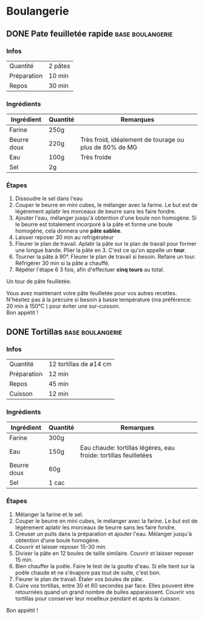 #+hugo_base_dir: ../
#+hugo_section: posts


* Boulangerie
:properties:
:EXPORT_HUGO_SECTION: posts/hobbies/cooking
:EXPORT_HUGO_CATEGORIES: cooking-boulangerie french
:end:

** DONE Pate feuilletée rapide :base:boulangerie:
CLOSED: [2024-01-12 Fri 17:16]
:PROPERTIES:
:EXPORT_FILE_NAME: pate-feuilletee-rapide
:END:

*** Infos
| Quantité    | 2 pâtes |
| Préparation | 10 min |
| Repos     | 30 min |

*** Ingrédients
| Ingrédient   | Quantité | Remarques                                      |
|------------+--------+------------------------------------------------|
| Farine      | 250g   |                                                |
| Beurre doux | 220g   | Très froid, idéalement de tourage ou plus de 80% de MG |
| Eau        | 100g   | Très froide                                       |
| Sel         | 2g     |                                                |

*** Étapes
1. Dissoudre le sel dans l'eau
2. Couper le beurre en mini cubes, le mélanger avec la farine. Le but est de légèrement aplatir les morceaux de beurre sans les faire fondre.
3. Ajouter l'eau, mélanger jusqu'à obtention d'une boule non homogène. Si le beurre est totalement incorporé à la pâte et forme une boule homogène, cela donnera une *pâte sablée*.
4. Laisser reposer 30 min au refrigérateur
5. Fleurer le plan de travail. Aplatir la pâte sur le plan de travail pour former une longue bande. Plier la pâte en 3. C'est ce qu'on appelle un *tour*.
6. Tourner la pâte à 90°. Fleurer le plan de travail si besoin. Refaire un tour. Réfrigérer 30 min si la pâte a chauffé.
7. Répéter l'étape 6 3 fois, afin d'effectuer *cinq tours* au total.
[[/images/cooking/pate-feuilletee.jpeg]]
#+begin_center
Un tour de pâte feuilletée.
#+end_center
Vous avez maintenant votre pâte feuilletée pour vos autres recettes. N'hésitez pas à la précuire si besoin à basse température (ma préférence: 20 min à 150°C ) pour éviter une sur-cuisson.\\
Bon appétit !


** DONE Tortillas :base:boulangerie:
CLOSED: [2024-01-12 Fri 17:33]
:PROPERTIES:
:EXPORT_FILE_NAME: tortillas
:END:

*** Infos
| Quantité    | 12 tortillas de ø14 cm|
| Préparation | 12 min    |
| Repos     | 45 min    |
| Cuisson    | 12 min |

*** Ingrédients
| Ingrédient   | Quantité | Remarques                                        |
|------------+--------+--------------------------------------------------|
| Farine      | 300g   |                                                  |
| Eau        | 150g   | Eau chaude: tortillas légères, eau froide: tortillas feuilletées |
| Beurre doux | 60g    |                                                  |
| Sel         | 1 cac   |                                                  |

*** Étapes
1. Mélanger la farine et le sel.
2. Couper le beurre en mini cubes, le mélanger avec la farine. Le but est de légèrement aplatir les morceaux de beurre sans les faire fondre.
3. Creuser un puits dans la préparation et ajouter l'eau. Mélanger jusqu'à obtention d'une boule homogène.
4. Couvrir et laisser reposer 15-30 min.
5. Diviser la pâte en 12 boules de taille similaire. Couvrir et laisser reposer 15 min.
6. Bien chauffer la poêle. Faire le test de la goutte d'eau. Si elle tient sur la poêle chaude et ne s'évapore pas tout de suite, c'est bon.
7. Fleurer le plan de travail. Étaler vos boules de pâte.
8. Cuire vos tortillas, entre 30 et 60 secondes par face. Elles pouvent être retournées quand un grand nombre de bulles apparaissent. Couvrir vos tortillas pour conserver leur moelleux pendant et après la cuisson.\\
Bon appétit !
